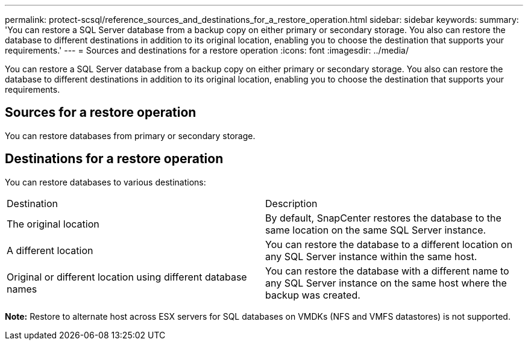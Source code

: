 ---
permalink: protect-scsql/reference_sources_and_destinations_for_a_restore_operation.html
sidebar: sidebar
keywords: 
summary: 'You can restore a SQL Server database from a backup copy on either primary or secondary storage. You also can restore the database to different destinations in addition to its original location, enabling you to choose the destination that supports your requirements.'
---
= Sources and destinations for a restore operation
:icons: font
:imagesdir: ../media/

[.lead]
You can restore a SQL Server database from a backup copy on either primary or secondary storage. You also can restore the database to different destinations in addition to its original location, enabling you to choose the destination that supports your requirements.

== Sources for a restore operation

You can restore databases from primary or secondary storage.

== Destinations for a restore operation

You can restore databases to various destinations:

|===
| Destination| Description
a|
The original location
a|
By default, SnapCenter restores the database to the same location on the same SQL Server instance.
a|
A different location
a|
You can restore the database to a different location on any SQL Server instance within the same host.
a|
Original or different location using different database names
a|
You can restore the database with a different name to any SQL Server instance on the same host where the backup was created.
|===
*Note:* Restore to alternate host across ESX servers for SQL databases on VMDKs (NFS and VMFS datastores) is not supported.
